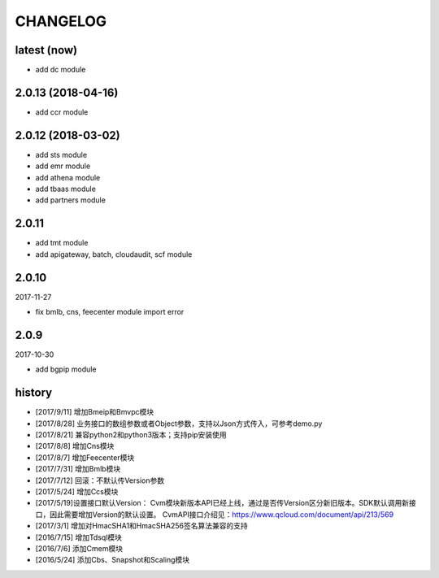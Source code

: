 =========
CHANGELOG
=========

latest (now)
============

* add dc module

2.0.13 (2018-04-16)
===================

* add ccr module

2.0.12 (2018-03-02)
===================

* add sts module
* add emr module
* add athena module
* add tbaas module
* add partners module

2.0.11
======

* add tmt module
* add apigateway, batch, cloudaudit, scf module

2.0.10
======

2017-11-27

* fix bmlb, cns, feecenter module import error

2.0.9
=====

2017-10-30

* add bgpip module

history
=======

* [2017/9/11] 增加Bmeip和Bmvpc模块
* [2017/8/28] 业务接口的数组参数或者Object参数，支持以Json方式传入，可参考demo.py
* [2017/8/21] 兼容python2和python3版本；支持pip安装使用
* [2017/8/8] 增加Cns模块
* [2017/8/7] 增加Feecenter模块
* [2017/7/31] 增加Bmlb模块
* [2017/7/12] 回滚：不默认传Version参数
* [2017/5/24] 增加Ccs模块
* [2017/5/19]设置接口默认Version： Cvm模块新版本API已经上线，通过是否传Version区分新旧版本。SDK默认调用新接口，因此需要增加Version的默认设置。 CvmAPI接口介绍见：https://www.qcloud.com/document/api/213/569
* [2017/3/1] 增加对HmacSHA1和HmacSHA256签名算法兼容的支持
* [2016/7/15] 增加Tdsql模块
* [2016/7/6] 添加Cmem模块
* [2016/5/24] 添加Cbs、Snapshot和Scaling模块
